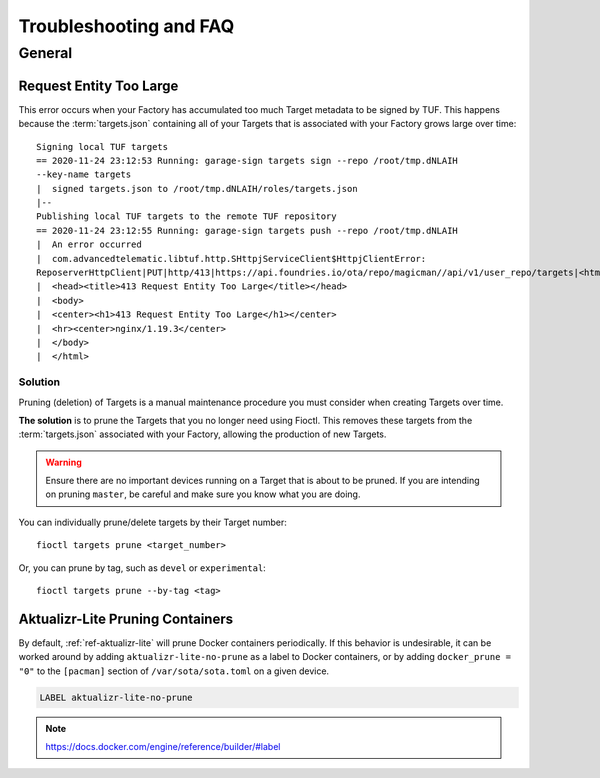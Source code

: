 .. _ref-troubleshooting:

Troubleshooting and FAQ
=======================

General
-------

.. _ref-troubleshooting_request-entity-too-large:

Request Entity Too Large
^^^^^^^^^^^^^^^^^^^^^^^^

This error occurs when your Factory has accumulated too much Target metadata to
be signed by TUF. This happens because the :term:`targets.json` containing all
of your Targets that is  associated with your Factory grows large over time::

  Signing local TUF targets
  == 2020-11-24 23:12:53 Running: garage-sign targets sign --repo /root/tmp.dNLAIH
  --key-name targets
  |  signed targets.json to /root/tmp.dNLAIH/roles/targets.json
  |--
  Publishing local TUF targets to the remote TUF repository
  == 2020-11-24 23:12:55 Running: garage-sign targets push --repo /root/tmp.dNLAIH
  |  An error occurred
  |  com.advancedtelematic.libtuf.http.SHttpjServiceClient$HttpjClientError:
  ReposerverHttpClient|PUT|http/413|https://api.foundries.io/ota/repo/magicman//api/v1/user_repo/targets|<html>
  |  <head><title>413 Request Entity Too Large</title></head>
  |  <body>
  |  <center><h1>413 Request Entity Too Large</h1></center>
  |  <hr><center>nginx/1.19.3</center>
  |  </body>
  |  </html>

Solution
""""""""

Pruning (deletion) of Targets is a manual maintenance procedure you
must consider when creating Targets over time.

**The solution** is to prune the Targets that you no longer need using
Fioctl. This removes these targets from the :term:`targets.json` associated with
your Factory, allowing the production of new Targets.

.. warning::

   Ensure there are no important devices running on a Target that is about to be
   pruned. If you are intending on pruning ``master``, be careful and make sure
   you know what you are doing.

You can individually prune/delete targets by their Target number::

  fioctl targets prune <target_number>

Or, you can prune by tag, such as ``devel`` or ``experimental``::

  fioctl targets prune --by-tag <tag>


.. _ref-aktualizr-lite-pruning:

Aktualizr-Lite Pruning Containers
^^^^^^^^^^^^^^^^^^^^^^^^^^^^^^^^^

By default, :ref:`ref-aktualizr-lite` will prune Docker containers periodically.
If this behavior is undesirable, it can be worked around by adding
``aktualizr-lite-no-prune`` as a label to Docker containers, or by adding
``docker_prune = "0"`` to the ``[pacman]`` section of ``/var/sota/sota.toml`` on
a given device.

.. code-block::

   LABEL aktualizr-lite-no-prune

.. note:: https://docs.docker.com/engine/reference/builder/#label

